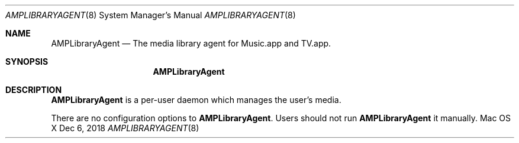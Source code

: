 .\""Copyright (c) 2019 Apple Inc. All Rights Reserved.
.Dd Dec 6, 2018
.Dt AMPLIBRARYAGENT 8
.Os "Mac OS X"       
.Sh NAME
.Nm AMPLibraryAgent
.Nd The media library agent for Music.app and TV.app.
.Sh SYNOPSIS
.Nm
.Sh DESCRIPTION
.Nm
is a per-user daemon which manages the user's media.
.Pp
There are no configuration options to \fBAMPLibraryAgent\fR.  Users should not run
.Nm 
it manually.
